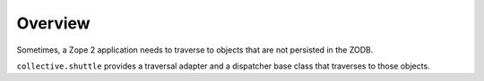 Overview
========

Sometimes, a Zope 2 application needs to traverse to objects that are not
persisted in the ZODB.

``collective.shuttle`` provides a traversal adapter and a dispatcher base class
that traverses to those objects. 

